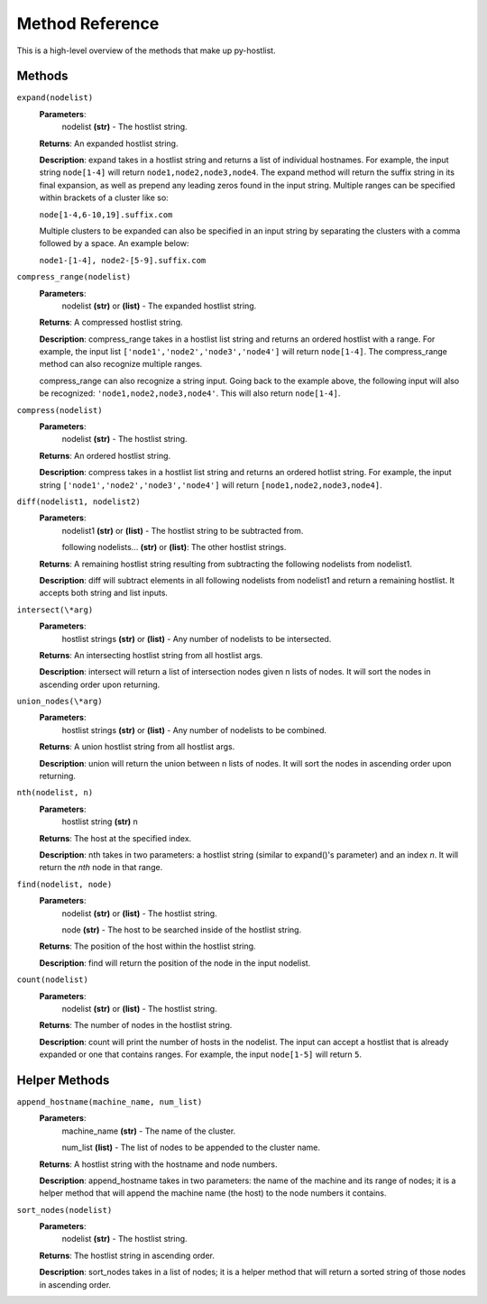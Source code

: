 ================
Method Reference
================

This is a high-level overview of the methods that make up py-hostlist.

-------
Methods
-------

``expand(nodelist)``
 **Parameters**: 
  nodelist **(str)** - The hostlist string.

 **Returns**: An expanded hostlist string.  

 **Description**: expand takes in a hostlist string and returns a list of individual hostnames. For example, the input string ``node[1-4]`` will return ``node1,node2,node3,node4``. The expand method will return the suffix string in its final expansion, as well as prepend any leading zeros found in the input string. Multiple ranges can be specified within brackets of a cluster like so:

 ``node[1-4,6-10,19].suffix.com``

 Multiple clusters to be expanded can also be specified in an input string by separating the clusters with a comma followed by a space. An example below:

 ``node1-[1-4], node2-[5-9].suffix.com``

``compress_range(nodelist)``
 **Parameters**: 
  nodelist **(str)** or **(list)** - The expanded hostlist string.

 **Returns**: A compressed hostlist string.

 **Description**: compress_range takes in a hostlist list string and returns an ordered hostlist with a range. For example, the input list ``['node1','node2','node3','node4']`` will return ``node[1-4]``. The compress_range method can also recognize multiple ranges. 

 compress_range can also recognize a string input. Going back to the example above, the following input will also be recognized: ``'node1,node2,node3,node4'``. This will also return ``node[1-4]``.

``compress(nodelist)``
 **Parameters**: 
  nodelist **(str)** - The hostlist string.

 **Returns**: An ordered hostlist string.

 **Description**: compress takes in a hostlist list string and returns an ordered hotlist string. For example, the input string ``['node1','node2','node3','node4']`` will return ``[node1,node2,node3,node4]``.

``diff(nodelist1, nodelist2)``
 **Parameters**: 
  nodelist1 **(str)** or **(list)** - The hostlist string to be subtracted from. 

  following nodelists... **(str)** or **(list)**: The other hostlist strings.

 **Returns**: A remaining hostlist string resulting from subtracting the following nodelists from nodelist1.

 **Description**: diff will subtract elements in all following nodelists from nodelist1 and return a remaining hostlist. It accepts both string and list inputs.

``intersect(\*arg)``
 **Parameters**: 
  hostlist strings **(str)** or **(list)** - Any number of nodelists to be intersected.

 **Returns**: An intersecting hostlist string from all hostlist args.

 **Description**: intersect will return a list of intersection nodes given n lists of nodes. It will sort the nodes in ascending order upon returning. 

``union_nodes(\*arg)``
 **Parameters**: 
  hostlist strings **(str)** or **(list)** - Any number of nodelists to be combined.

 **Returns**: A union hostlist string from all hostlist args.

 **Description**: union will return the union between n lists of nodes. It will sort the nodes in ascending order upon returning. 
 
``nth(nodelist, n)``
 **Parameters**: 
  hostlist string **(str)** 
  n 

 **Returns**: The host at the specified index.
 
 **Description**: nth takes in two parameters: a hostlist string (similar to expand()'s parameter) and an index *n*. It will return the *nth* node in that range. 

``find(nodelist, node)``
 **Parameters**:
  nodelist **(str)** or **(list)** - The hostlist string. 

  node **(str)** - The host to be searched inside of the hostlist string.

 **Returns**: The position of the host within the hostlist string.

 **Description**: find will return the position of the node in the input nodelist. 

``count(nodelist)``
 **Parameters**:
  nodelist **(str)** or **(list)** - The hostlist string.

 **Returns**: The number of nodes in the hostlist string.

 **Description**: count will print the number of hosts in the nodelist. The input can accept a hostlist that is already expanded or one that contains ranges. For example, the input ``node[1-5]`` will return ``5``. 

--------------
Helper Methods
--------------

``append_hostname(machine_name, num_list)``
 **Parameters**: 
  machine_name **(str)** - The name of the cluster.

  num_list **(list)** - The list of nodes to be appended to the cluster name.

 **Returns**: A hostlist string with the hostname and node numbers.  

 **Description**: append_hostname takes in two parameters: the name of the machine and its range of nodes; it is a helper method that will append the machine name (the host) to the node numbers it contains.

``sort_nodes(nodelist)``
 **Parameters**:
  nodelist **(str)** - The hostlist string.

 **Returns**: The hostlist string in ascending order.

 **Description**: sort_nodes takes in a list of nodes; it is a helper method that will return a sorted string of those nodes in ascending order.